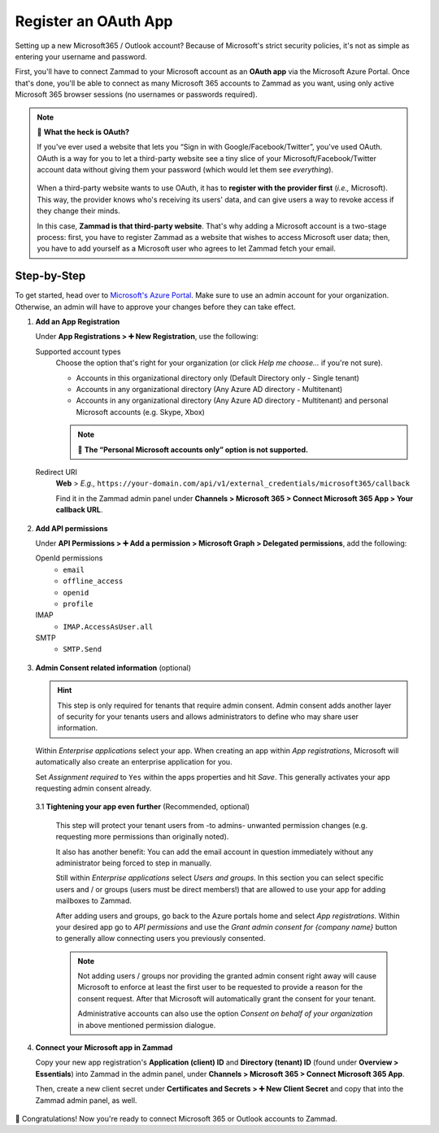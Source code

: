 Register an OAuth App
=====================

Setting up a new Microsoft365 / Outlook account?
Because of Microsoft's strict security policies,
it's not as simple as entering your username and password.

First, you'll have to connect Zammad to your Microsoft account as an
**OAuth app** via the Microsoft Azure Portal.
Once that's done, you'll be able to connect as many Microsoft 365 accounts to
Zammad as you want, using only active Microsoft 365 browser sessions
(no usernames or passwords required).

.. note:: 🤔 **What the heck is OAuth?**

   If you've ever used a website that lets you
   “Sign in with Google/Facebook/Twitter”, you've used OAuth.
   OAuth is a way for you to let a third-party website see a tiny slice
   of your Microsoft/Facebook/Twitter account data
   without giving them your password (which would let them see *everything*).

   .. figure:: /images/channels/microsoft365/accounts/register-app/sign-in-with.png
      :alt: Screenshot of website with various OAuth sign-in options
      :align: center

   When a third-party website wants to use OAuth,
   it has to **register with the provider first** (*i.e.,* Microsoft).
   This way, the provider knows who's receiving its users' data,
   and can give users a way to revoke access if they change their minds.

   In this case, **Zammad is that third-party website**.
   That's why adding a Microsoft account is a two-stage process:
   first, you have to register Zammad as a website that wishes to access
   Microsoft user data; then, you have to add yourself as a Microsoft user who
   agrees to let Zammad fetch your email.

.. _register_ms_app_stepbystep:

Step-by-Step
------------

To get started, head over to
`Microsoft's Azure Portal <https://portal.azure.com/>`_. Make sure to use an
admin account for your organization. Otherwise, an admin will have to approve
your changes before they can take effect.

1. **Add an App Registration**

   Under **App Registrations > ➕ New Registration**,
   use the following:

   Supported account types
      Choose the option that's right for your organization
      (or click *Help me choose...* if you're not sure).

      * Accounts in this organizational directory only
        (Default Directory only - Single tenant)
      * Accounts in any organizational directory
        (Any Azure AD directory - Multitenant)
      * Accounts in any organizational directory
        (Any Azure AD directory - Multitenant)
        and personal Microsoft accounts (e.g. Skype, Xbox)

      .. note::

         🙅 **The “Personal Microsoft accounts only” option is not supported.**

   Redirect URI
      **Web** > *E.g.,*
      ``https://your-domain.com/api/v1/external_credentials/microsoft365/callback``

      Find it in the Zammad admin panel
      under **Channels > Microsoft 365 > Connect Microsoft 365 App >
      Your callback URL**.

   .. figure:: /images/channels/microsoft365/accounts/register-app/01-create-app.gif
      :alt: Screencast demo of new app creation in Microsoft Azure Portal
            settings
      :align: center

2. **Add API permissions**

   Under **API Permissions > ➕ Add a permission > Microsoft Graph >
   Delegated permissions**, add the following:

   OpenId permissions
      * ``email``
      * ``offline_access``
      * ``openid``
      * ``profile``

   IMAP
      * ``IMAP.AccessAsUser.all``

   SMTP
      * ``SMTP.Send``

   .. figure:: /images/channels/microsoft365/accounts/register-app/02-add-api-permissions.gif
      :alt: Screencast demo of enabling Microsoft API permissions in Microsoft
            Azure Portal
      :align: center

3. **Admin Consent related information** (optional)

   .. hint::

      This step is only required for tenants that require admin consent.
      Admin consent adds another layer of security for your tenants users
      and allows administrators to define who may share user information.

   Within *Enterprise applications* select your app. When creating an app within
   *App registrations*, Microsoft will automatically also create an enterprise
   application for you.

   Set *Assignment required* to ``Yes`` within the apps properties and hit
   *Save*. This generally activates your app requesting admin consent already.

   .. figure:: /images/channels/microsoft365/accounts/register-app/03_1-optional-configure-admin-consent.gif
      :alt: Screencast showing how to enable assignment requirement
      :align: center

   3.1 **Tightening your app even further** (Recommended, optional)

      This step will protect your tenant users from -to admins- unwanted
      permission changes (e.g. requesting more permissions than originally
      noted).

      It also has another benefit: You can add the email account in question
      immediately without any administrator being forced to step in
      manually.

      Still within *Enterprise applications* select *Users and groups*.
      In this section you can select specific users and / or groups
      (users must be direct members!) that are allowed to use your app for
      adding mailboxes to Zammad.

      After adding users and groups, go back to the Azure portals home and
      select *App registrations*. Within your desired app go to
      *API permissions* and use the *Grant admin consent for {company name}*
      button to generally allow connecting users you previously consented.

      .. note::

         Not adding users / groups nor providing the granted admin consent
         right away will cause Microsoft to enforce at least the first user
         to be requested to provide a reason for the consent request. After that
         Microsoft will automatically grant the consent for your tenant.

         Administrative accounts can also use the option
         *Consent on behalf of your organization* in above mentioned permission
         dialogue.

      .. figure:: /images/channels/microsoft365/accounts/register-app/03_2-optional-provide-user-specific-consent.gif
         :alt: Screencast showing how to enable user based admin consent
         :align: center

4. **Connect your Microsoft app in Zammad**

   Copy your new app registration's **Application (client) ID** and
   **Directory (tenant) ID** (found under **Overview > Essentials**)
   into Zammad in the admin panel,
   under **Channels > Microsoft 365 > Connect Microsoft 365 App**.

   Then, create a new client secret
   under **Certificates and Secrets > ➕ New Client Secret**
   and copy that into the Zammad admin panel, as well.

   .. figure:: /images/channels/microsoft365/accounts/register-app/04-add-oauth-credentials.gif
      :alt: Screencast demo of entering Microsoft OAuth credentials in Zammad
            admin panel
      :align: center

🍾 Congratulations! Now you're ready to connect Microsoft 365 or Outlook
accounts to Zammad.
